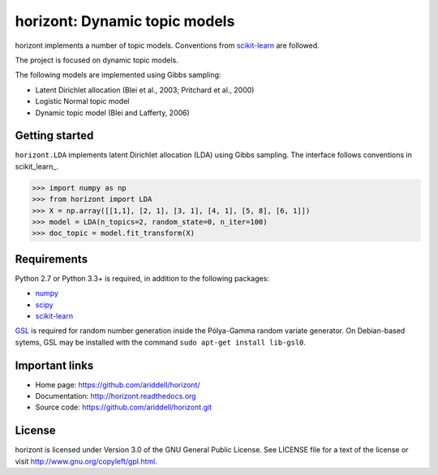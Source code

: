 .. horizont documentation master file, created by
   sphinx-quickstart on Fri Nov  1 19:18:47 2013.
   You can adapt this file completely to your liking, but it should at least
   contain the root `toctree` directive.

horizont: Dynamic topic models
==============================

horizont implements a number of topic models. Conventions from scikit-learn_ are
followed.

The project is focused on dynamic topic models.

The following models are implemented using Gibbs sampling:

- Latent Dirichlet allocation (Blei et al., 2003; Pritchard et al., 2000)
- Logistic Normal topic model
- Dynamic topic model (Blei and Lafferty, 2006)

Getting started
---------------

``horizont.LDA`` implements latent Dirichlet allocation (LDA) using Gibbs
sampling. The interface follows conventions in scikit_learn_.

.. code-block:: python

    >>> import numpy as np
    >>> from horizont import LDA
    >>> X = np.array([[1,1], [2, 1], [3, 1], [4, 1], [5, 8], [6, 1]])
    >>> model = LDA(n_topics=2, random_state=0, n_iter=100)
    >>> doc_topic = model.fit_transform(X)

Requirements
------------

Python 2.7 or Python 3.3+ is required, in addition to the following packages:

- numpy_
- scipy_
- scikit-learn_

`GSL <https://www.gnu.org/software/gsl/>`_ is required for random number
generation inside the Pólya-Gamma random variate generator. On Debian-based
sytems, GSL may be installed with the command ``sudo apt-get install lib-gsl0``.

Important links
---------------

- Home page: https://github.com/ariddell/horizont/
- Documentation: http://horizont.readthedocs.org
- Source code: https://github.com/ariddell/horizont.git

License
-------

horizont is licensed under Version 3.0 of the GNU General Public License. See
LICENSE file for a text of the license or visit http://www.gnu.org/copyleft/gpl.html.


.. _Python: http://www.python.org/
.. _scikit-learn: http://scikit-learn.org
.. _MALLET: http://mallet.cs.umass.edu/
.. _numpy: http://www.numpy.org/
.. _scipy:  http://docs.scipy.org/doc/
